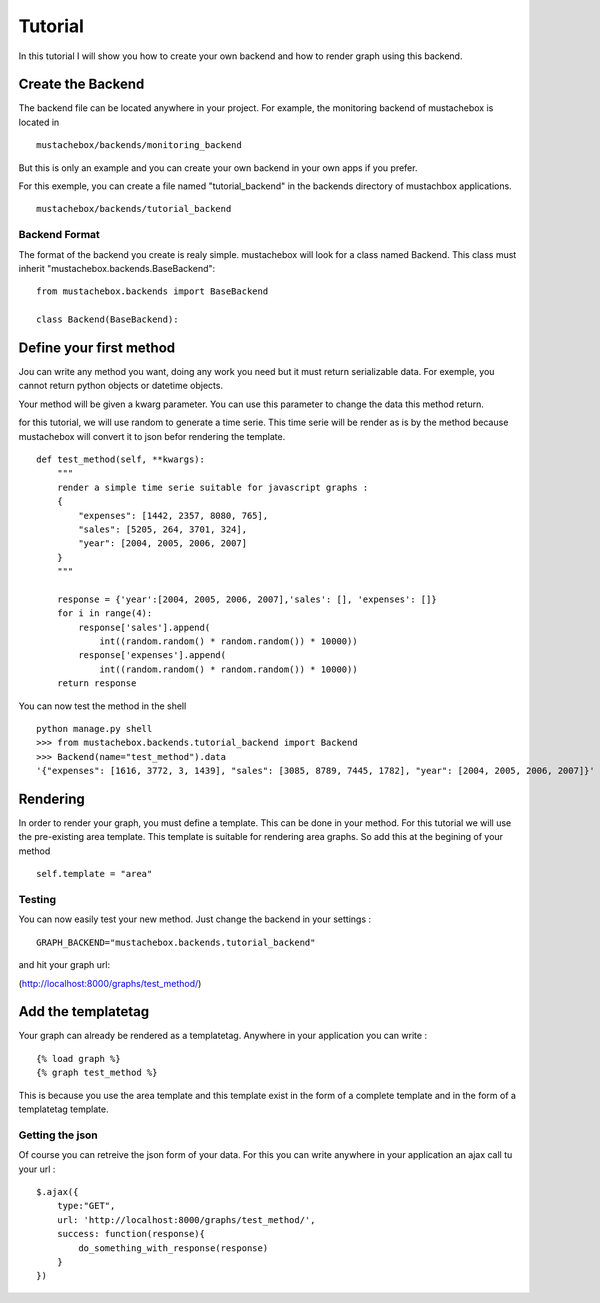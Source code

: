 Tutorial
========

In this tutorial I will show you how to create your own backend and
how to render graph using this backend. 

Create the Backend
------------------

The backend file can be located anywhere in your project. For example,
the monitoring backend of mustachebox is located in

::

    mustachebox/backends/monitoring_backend

But this is only an example and you can create your own backend in
your own apps if you prefer.

For this exemple, you can create a file named "tutorial_backend" in
the backends directory of mustachbox applications.

::

    mustachebox/backends/tutorial_backend


Backend Format
______________

The format of the backend you create is realy simple. mustachebox will
look for a class named Backend. This class must inherit
"mustachebox.backends.BaseBackend":

::

    from mustachebox.backends import BaseBackend

    class Backend(BaseBackend):


Define your first method
------------------------

Jou can write any method you want, doing any work you need but it must
return serializable data. For exemple, you cannot return python
objects or datetime objects.

Your method will be given a kwarg parameter. You can use this
parameter to change the data this method return.

for this tutorial, we will use random to generate a time serie. This
time serie will be render as is by the method because mustachebox will
convert it to json befor rendering the template.

::

    def test_method(self, **kwargs):
        """
        render a simple time serie suitable for javascript graphs :
        {
            "expenses": [1442, 2357, 8080, 765],
            "sales": [5205, 264, 3701, 324],
            "year": [2004, 2005, 2006, 2007]
        }
        """

        response = {'year':[2004, 2005, 2006, 2007],'sales': [], 'expenses': []}
        for i in range(4):
            response['sales'].append(
                int((random.random() * random.random()) * 10000))
            response['expenses'].append(
                int((random.random() * random.random()) * 10000))
        return response


You can now test the method in the shell ::

    python manage.py shell
    >>> from mustachebox.backends.tutorial_backend import Backend
    >>> Backend(name="test_method").data
    '{"expenses": [1616, 3772, 3, 1439], "sales": [3085, 8789, 7445, 1782], "year": [2004, 2005, 2006, 2007]}'


Rendering
---------

In order to render your graph, you must define a template. This can be
done in your method. For this tutorial we will use the pre-existing
area template. This template is suitable for rendering area graphs. So
add this at the begining of your method

::

    self.template = "area"

Testing
_______

You can now easily test your new method. Just change the backend in
your settings :

::

    GRAPH_BACKEND="mustachebox.backends.tutorial_backend"

and hit your graph url:

(http://localhost:8000/graphs/test_method/)

Add the templatetag
-------------------

Your graph can already be rendered as a templatetag. Anywhere in your
application you can write :

::

    {% load graph %}
    {% graph test_method %}

This is because you use the area template and this template exist in
the form of a complete template and in the form of a templatetag
template.

Getting the json
________________

Of course you can retreive the json form of your data. For this you
can write anywhere in your application an ajax call tu your url :

::

    $.ajax({
        type:"GET",
        url: 'http://localhost:8000/graphs/test_method/',
        success: function(response){
            do_something_with_response(response)
        }
    })
